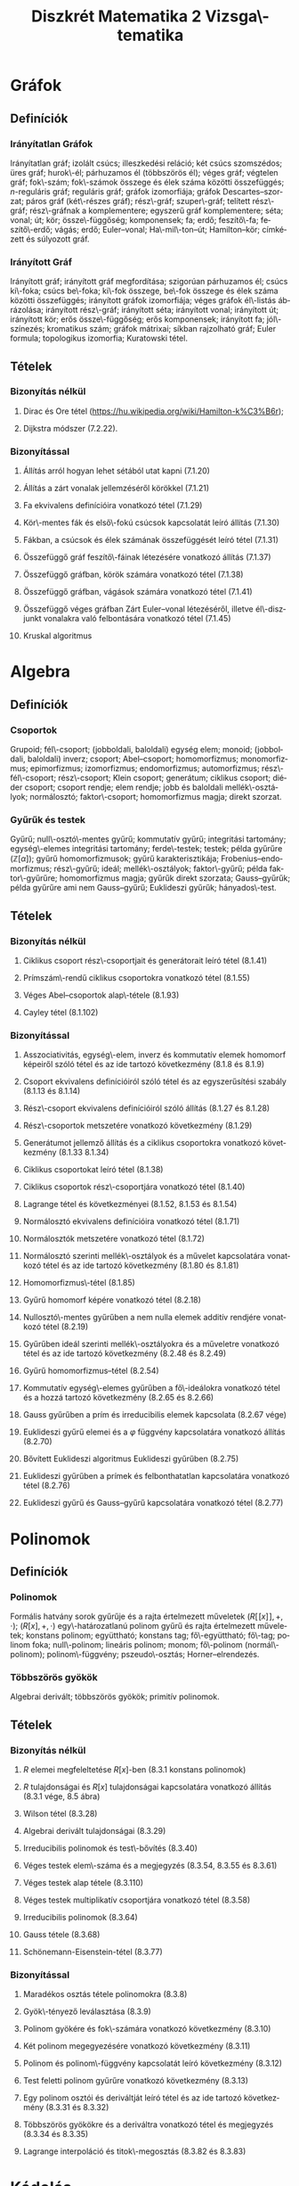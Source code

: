 # -*- mode: org; mode: flyspell; ispell-local-dictionary: "hu" -*-
#+OPTIONS: toc:nil
#+LATEX_CLASS_OPTIONS: [10pt,twocolumn]
#+LATEX_HEADER: \usepackage{paralist}
#+LATEX_HEADER: \usepackage[margin=12mm]{geometry}
#+LATEX_HEADER: \renewenvironment{enumerate}[1]{\begin{compactenum}#1}{\end{compactenum}}
#+LATEX_HEADER: \pagestyle{empty}

#+TITLE: Diszkrét Matematika 2 Vizsga\-tematika
#+AUTHOR: 
#+DATE:
#+LANGUAGE: hu

* Gráfok
** Definíciók
*** Irányítatlan Gráfok
    Irányítatlan gráf; izolált csúcs; illeszkedési reláció; két csúcs
    szomszédos; üres gráf; hurok\-él; párhuzamos él (többszörös él);
    véges gráf; végtelen gráf; fok\-szám; fok\-számok összege és élek
    száma közötti összefüggés; \(n\)-reguláris gráf; reguláris gráf;
    gráfok izomorfiája; gráfok Descartes--szorzat; páros gráf
    (két\-részes gráf); rész\-gráf; szuper\-gráf; telített rész\-gráf;
    rész\-gráfnak a komplementere; egyszerű gráf komplementere; séta;
    vonal; út; kör; össze\-függőség; komponensek; fa; erdő;
    feszítő\-fa; feszítő\-erdő; vágás; erdő; Euler--vonal;
    Ha\-mil\-ton--út; Hamilton--kör; címkézett és súlyozott gráf.
*** Irányított Gráf
    Irányított gráf; irányított gráf megfordítása; szigorúan
    párhuzamos él; csúcs ki\-foka; csúcs be\-foka; ki\-fok összege,
    be\-fok összege és élek száma közötti összefüggés; irányított
    gráfok izomorfiája; véges gráfok él\-listás ábrázolása; irányított
    rész\-gráf; irányított séta; irányított vonal; irányított út;
    irányított kör; erős össze\-függőség; erős komponensek; irányított
    fa; jól\-színezés; kromatikus szám; gráfok mátrixai; síkban
    rajzolható gráf; Euler formula; topologikus izomorfia; Kuratowski
    tétel.
** Tételek
*** Bizonyítás nélkül
**** Dirac és Ore tétel (https://hu.wikipedia.org/wiki/Hamilton-k%C3%B6r); 
**** Dijkstra módszer (7.2.22).
*** Bizonyítással
**** Állítás arról hogyan lehet sétából utat kapni (7.1.20)
**** Állítás a zárt vonalak jellemzéséről körökkel (7.1.21)
**** Fa ekvivalens definícióira vonatkozó tétel (7.1.29)
**** Kör\-mentes fák és első\-fokú csúcsok kapcsolatát leíró állítás (7.1.30)
**** Fákban, a csúcsok és élek számának összefüggését leíró tétel (7.1.31)
**** Összefüggő gráf feszítő\-fáinak létezésére vonatkozó állítás (7.1.37)
**** Összefüggő gráfban, körök számára vonatkozó tétel (7.1.38)
**** Összefüggő gráfban, vágások számára vonatkozó tétel (7.1.41)
**** Összefüggő véges gráfban Zárt Euler--vonal létezéséről, illetve él\-diszjunkt vonalakra való felbontására vonatkozó tétel (7.1.45)
**** Kruskal algoritmus
* Algebra
** Definíciók
*** Csoportok
    Grupoid; fél\-csoport; (jobboldali, baloldali) egység elem;
    monoid; (jobboldali, baloldali) inverz; csoport; Abel--csoport;
    homomorfizmus; monomorfizmus; epimorfizmus; izomorfizmus;
    endomorfizmus; automorfizmus; rész\-fél\-csoport; rész\-csoport;
    Klein csoport; generátum; ciklikus csoport; diéder csoport;
    csoport rendje; elem rendje; jobb és baloldali mellék\-osztályok;
    normálosztó; faktor\-csoport; homomorfizmus magja; direkt szorzat.
*** Gyűrűk és testek
    Gyűrű; null\-osztó\-mentes gyűrű; kommutatív gyűrű; integritási
    tartomány; egység\-elemes integritási tartomány; ferde\-testek;
    testek; példa gyűrűre $(\mathbb{Z}[\alpha])$; gyűrű
    homomorfizmusok; gyűrű karakterisztikája;
    Frobenius--endomorfizmus; rész\-gyűrű; ideál; mellék\-osztályok;
    faktor\-gyűrű; példa faktor\-gyűrűre; homomorfizmus magja; gyűrűk
    direkt szorzata; Gauss--gyűrűk; példa gyűrűre ami nem
    Gauss--gyűrű; Euklideszi gyűrűk; hányados\-test.
** Tételek
*** Bizonyítás nélkül
**** Ciklikus csoport rész\-csoportjait és generátorait leíró tétel (8.1.41)
**** Prímszám\-rendű ciklikus csoportokra vonatkozó tétel (8.1.55)
**** Véges Abel--csoportok alap\-tétele (8.1.93)
**** Cayley tétel (8.1.102)
*** Bizonyítással
**** Asszociativitás, egység\-elem, inverz és kommutatív elemek homomorf képeiről szóló tétel és az ide tartozó következmény (8.1.8 és 8.1.9)
**** Csoport ekvivalens definícióiról szóló tétel és az egyszerűsítési szabály (8.1.13 és 8.1.14)
**** Rész\-csoport ekvivalens definícióiról szóló állítás (8.1.27 és 8.1.28)
**** Rész\-csoportok metszetére vonatkozó következmény (8.1.29)
**** Generátumot jellemző állítás és a ciklikus csoportokra vonatkozó következmény (8.1.33 8.1.34)
**** Ciklikus csoportokat leíró tétel (8.1.38)
**** Ciklikus csoportok rész\-csoportjára vonatkozó tétel (8.1.40)
**** Lagrange tétel és következményei (8.1.52, 8.1.53 és 8.1.54)
**** Normálosztó ekvivalens definícióira vonatkozó tétel (8.1.71)
**** Normálosztók metszetére vonatkozó tétel (8.1.72)
**** Normálosztó szerinti mellék\-osztályok és a művelet kapcsolatára vonatkozó tétel és az ide tartozó következmény (8.1.80 és 8.1.81)
**** Homomorfizmus\-tétel (8.1.85)
**** Gyűrű homomorf képére vonatkozó tétel (8.2.18)
**** Nullosztó\-mentes gyűrűben a nem nulla elemek additív rendjére vonatkozó tétel (8.2.19)
**** Gyűrűben ideál szerinti mellék\-osztályokra és a műveletre vonatkozó tétel és az ide tartozó következmény (8.2.48 és 8.2.49)
**** Gyűrű homomorfizmus--tétel (8.2.54)
**** Kommutatív egység\-elemes gyűrűben a fő\-ideálokra vonatkozó tétel és a hozzá tartozó következmény (8.2.65 és 8.2.66)
**** Gauss gyűrűben a prím és irreducibilis elemek kapcsolata (8.2.67 vége)
**** Euklideszi gyűrű elemei és a $\varphi$ függvény kapcsolatára vonatkozó állítás (8.2.70) 
**** Bővített Euklideszi algoritmus Euklideszi gyűrűben (8.2.75)
**** Euklideszi gyűrűben a prímek és felbonthatatlan kapcsolatára vonatkozó tétel (8.2.76)
**** Euklideszi gyűrű és Gauss--gyűrű kapcsolatára vonatkozó tétel (8.2.77)
* Polinomok
** Definíciók
*** Polinomok
   Formális hatvány sorok gyűrűje és a rajta értelmezett műveletek
   $(R[\![x]\!], +, \cdot)$; $(R[x],+,\cdot)$ egy\-határozatlanú
   polinom gyűrű és rajta értelmezett műveletek; konstans polinom;
   együttható; konstans tag; fő\-együttható; fő\-tag; polinom foka;
   null\-polinom; lineáris polinom; monom; fő\-polinom
   (normál\-polinom); polinom\-függvény; pszeudo\-osztás;
   Horner--elrendezés.
*** Többszörös gyökök
    Algebrai derivált; többszörös gyökök; primitív polinomok.
** Tételek
*** Bizonyítás nélkül
**** $R$ elemei megfeleltetése \(R[x]\)-ben (8.3.1 konstans polinomok)
**** $R$ tulajdonságai és $R[x]$ tulajdonságai kapcsolatára vonatkozó állítás (8.3.1 vége, 8.5 ábra)
**** Wilson tétel (8.3.28)
**** Algebrai derivált tulajdonságai (8.3.29)
**** Irreducibilis polinomok és test\-bővítés (8.3.40)
**** Véges testek elem\-száma és a megjegyzés (8.3.54, 8.3.55 és 8.3.61)
**** Véges testek alap tétele (8.3.110)
**** Véges testek multiplikatív csoportjára vonatkozó tétel (8.3.58)
**** Irreducibilis polinomok (8.3.64)
**** Gauss tétele (8.3.68)
**** Schönemann-Eisenstein-tétel (8.3.77)
*** Bizonyítással
**** Maradékos osztás tétele polinomokra (8.3.8)
**** Gyök\-tényező leválasztása (8.3.9)
**** Polinom gyökére és fok\-számára vonatkozó következmény (8.3.10)
**** Két polinom megegyezésére vonatkozó következmény (8.3.11)
**** Polinom és polinom\-függvény kapcsolatát leíró következmény (8.3.12)
**** Test feletti polinom gyűrűre vonatkozó következmény (8.3.13)
**** Egy polinom osztói és deriváltját leíró tétel és az ide tartozó következmény (8.3.31 és 8.3.32)
**** Többszörös gyökökre és a deriváltra vonatkozó tétel és megjegyzés (8.3.34 és 8.3.35)
**** Lagrange interpoláció és titok\-megosztás (8.3.82 és 8.3.83)
* Kódolás
** Definíciók
*** Forrás kódolás
    Gyakoriság; relatív gyakoriság egyedi információ\-tartalom;
    információ egysége; entrópia (vagy átlagos információ\-tartalom);
    relatív entrópia; felbontható (vagy egyértelműen dekódolható, vagy
    veszteség\-mentes) kód; betűnkénti kódolás; kód\-fa; prefix kód;
    egyenletes kód; vesszős kód; átlagos szó\-hossz; optimális kód.
*** Hiba\-korlátozó kódolás
    Paritás\-bit; \(t\)-hiba\-jelző kód, pontosan \(t\)-hiba\-jelző
    kód; Hamming távolság; Hamming súly; minimális távolságú
    dekódolás; \(t\)-hiba\-javító kód, pontosan \(t\)-hiba\-javító
    kód; tökéletes kód; MDS kód; lineáris kód; generátor mátrix;
    ellenőrző mátrix; szindróma; polinom kód; ciklikus kód.
** Tételek
*** Bizonyítás nélkül
**** McMillan-egyenlőtlenség (9.2.9)
**** Shannon tétele zajmentes csatornákra (9.2.15)
**** Shannon-kód létezése és Huffman kód (9.2.16 és 9.2.18)
**** Szindróma dekódolás (9.3.15)
*** Bizonyítással
**** Hamming korlát (9.3.11)
**** Singleton korlát (9.3.12)
* Törzsanyag
**** Fa ekvivalens definícióira vonatkozó tétel (7.1.29)
**** Fákban, a csúcsok és élek számának összefüggését leíró tétel (7.1.31)
**** Összefüggő véges gráfban Zárt Euler--vonal létezéséről, illetve él\-diszjunkt vonalakra való felbontására vonatkozó tétel (7.1.45)
**** Kruskal algoritmus
**** Csoport ekvivalens definícióiról szóló tétel és az egyszerűsítési szabály (8.1.13 és 8.1.14)
**** Rész\-csoport ekvivalens definícióiról szóló állítás (8.1.27 és 8.1.28)
**** Rész\-csoportok metszetére vonatkozó következmény (8.1.29)
**** Ciklikus csoportokat leíró tétel (8.1.38)
**** Lagrange tétel és következményei (8.1.52, 8.1.53 és 8.1.54)
**** Normálosztó szerinti mellék\-osztályok és a művelet kapcsolatára vonatkozó tétel és az ide tartozó következmény (8.1.80 és 8.1.81)
**** Homomorfizmus\-tétel (8.1.85)
**** Nullosztó\-mentes gyűrűben a nem nulla elemek additív rendjére vonatkozó tétel (8.2.19)
**** Kommutatív egység\-elemes gyűrűben a fő\-ideálokra vonatkozó tétel és a hozzá tartozó következmény (8.2.65 és 8.2.66)
**** Gauss gyűrűben a prím és irreducibilis elemek kapcsolata (8.2.67 vége)
**** Bővített Euklideszi algoritmus Euklideszi gyűrűben (8.2.75)
**** Euklideszi gyűrűben a prímek és felbonthatatlan kapcsolatára vonatkozó tétel (8.2.76)
**** Maradékos osztás tétele polinomokra (8.3.8)
**** Lagrange interpoláció és titok\-megosztás (8.3.82 és 8.3.83)
**** Egy polinom osztói és deriváltját leíró tétel és az ide tartozó következmény (8.3.31 és 8.3.32)
**** Többszörös gyökökre és a deriváltra vonatkozó tétel és megjegyzés (8.3.34 és 8.3.35)
**** Hamming korlát (9.3.11)

